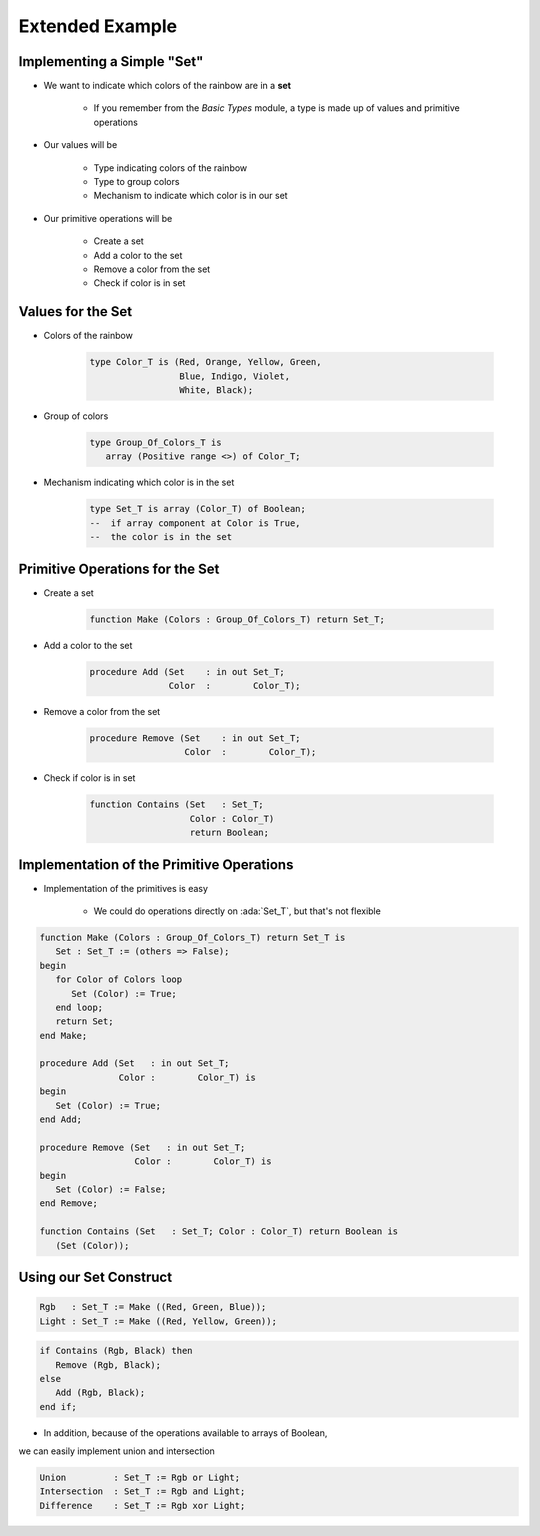 ===================
Extended Example
===================

-----------------------------
Implementing a Simple "Set"
-----------------------------

* We want to indicate which colors of the rainbow are in a **set**

   * If you remember from the *Basic Types* module, a type is made up of values and primitive operations

* Our values will be

   * Type indicating colors of the rainbow
   * Type to group colors
   * Mechanism to indicate which color is in our set

* Our primitive operations will be

   * Create a set
   * Add a color to the set
   * Remove a color from the set
   * Check if color is in set

--------------------
Values for the Set
--------------------

* Colors of the rainbow

   .. code:: Ada

      type Color_T is (Red, Orange, Yellow, Green,
                       Blue, Indigo, Violet,
                       White, Black);

* Group of colors

   .. code:: Ada

      type Group_Of_Colors_T is
         array (Positive range <>) of Color_T;

* Mechanism indicating which color is in the set

   .. code:: Ada

      type Set_T is array (Color_T) of Boolean;
      --  if array component at Color is True,
      --  the color is in the set

----------------------------------
Primitive Operations for the Set
----------------------------------

* Create a set

   .. code:: Ada

      function Make (Colors : Group_Of_Colors_T) return Set_T;

* Add a color to the set

   .. code:: Ada

      procedure Add (Set    : in out Set_T;
                     Color  :        Color_T);

* Remove a color from the set

   .. code:: Ada

      procedure Remove (Set    : in out Set_T;
                        Color  :        Color_T);

* Check if color is in set

   .. code:: Ada

      function Contains (Set   : Set_T;
                         Color : Color_T)
                         return Boolean;

--------------------------------------------
Implementation of the Primitive Operations
--------------------------------------------

* Implementation of the primitives is easy

   * We could do operations directly on :ada:`Set_T`, but that's not flexible

.. code:: Ada

   function Make (Colors : Group_Of_Colors_T) return Set_T is
      Set : Set_T := (others => False);
   begin
      for Color of Colors loop
         Set (Color) := True;
      end loop;
      return Set;
   end Make;

   procedure Add (Set   : in out Set_T;
                  Color :        Color_T) is
   begin
      Set (Color) := True;
   end Add;

   procedure Remove (Set   : in out Set_T;
                     Color :        Color_T) is
   begin
      Set (Color) := False;
   end Remove;

   function Contains (Set   : Set_T; Color : Color_T) return Boolean is
      (Set (Color));

-------------------------
Using our Set Construct
-------------------------

.. code:: Ada

   Rgb   : Set_T := Make ((Red, Green, Blue));
   Light : Set_T := Make ((Red, Yellow, Green));

.. code:: Ada

   if Contains (Rgb, Black) then
      Remove (Rgb, Black);
   else
      Add (Rgb, Black);
   end if;

* In addition, because of the operations available to arrays of Boolean,
we can easily implement union and intersection

.. code:: Ada

   Union         : Set_T := Rgb or Light;
   Intersection  : Set_T := Rgb and Light;
   Difference    : Set_T := Rgb xor Light;
